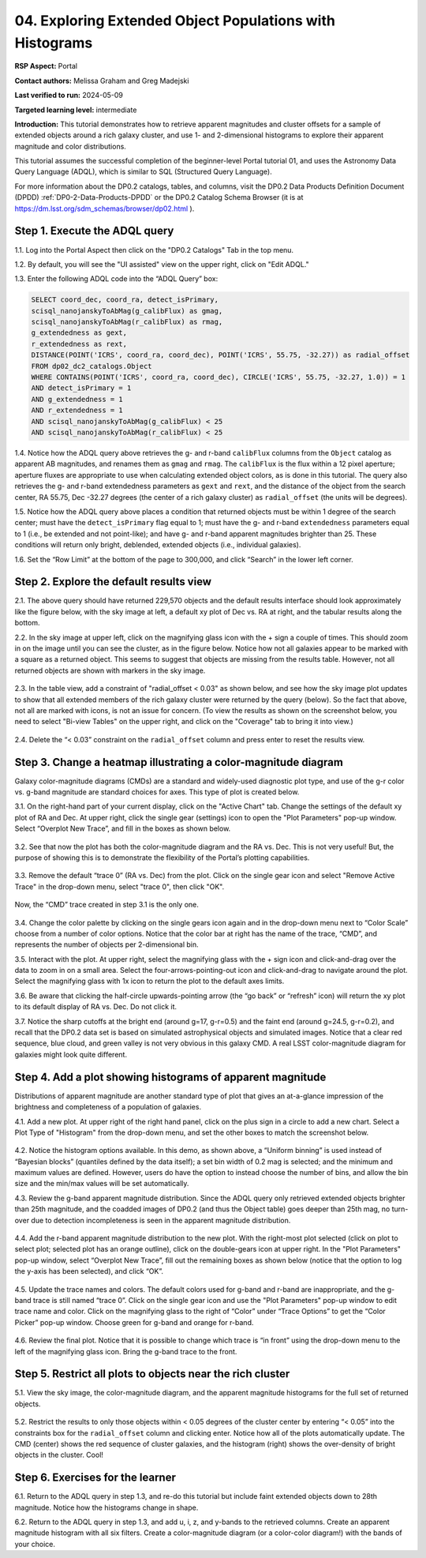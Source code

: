 .. Review the README on instructions to contribute.
.. Review the style guide to keep a consistent approach to the documentation.
.. Static objects, such as figures, should be stored in the _static directory. Review the _static/README on instructions to contribute.
.. Do not remove the comments that describe each section. They are included to provide guidance to contributors.
.. Do not remove other content provided in the templates, such as a section. Instead, comment out the content and include comments to explain the situation. For example:
	- If a section within the template is not needed, comment out the section title and label reference. Do not delete the expected section title, reference or related comments provided from the template.
    - If a file cannot include a title (surrounded by ampersands (#)), comment out the title from the template and include a comment explaining why this is implemented (in addition to applying the ``title`` directive).

.. This is the label that can be used for cross referencing this file.
.. Recommended title label format is "Directory Name"-"Title Name" -- Spaces should be replaced by hyphens.
.. _Tutorials-Examples-DP0-2-Portal-4:
.. Each section should include a label for cross referencing to a given area.
.. Recommended format for all labels is "Title Name"-"Section Name" -- Spaces should be replaced by hyphens.
.. To reference a label that isn't associated with an reST object such as a title or figure, you must include the link and explicit title using the syntax :ref:`link text <label-name>`.
.. A warning will alert you of identical labels during the linkcheck process.

#########################################################
04. Exploring Extended Object Populations with Histograms
#########################################################

.. This section should provide a brief, top-level description of the page.

**RSP Aspect:** Portal

**Contact authors:** Melissa Graham and Greg Madejski

**Last verified to run:** 2024-05-09

**Targeted learning level:** intermediate

**Introduction:** This tutorial demonstrates how to retrieve apparent magnitudes and cluster offsets for a sample of 
extended objects around a rich galaxy cluster, and use 1- and 2-dimensional histograms to explore their apparent magnitude and color distributions.

This tutorial assumes the successful completion of the beginner-level Portal tutorial 01, and uses the 
Astronomy Data Query Language (ADQL), which is similar to SQL (Structured Query Language).

For more information about the DP0.2 catalogs, tables, and columns, visit the DP0.2 Data Products Definition Document (DPDD) 
:ref:`DP0-2-Data-Products-DPDD` or the DP0.2 Catalog Schema Browser (it is at https://dm.lsst.org/sdm_schemas/browser/dp02.html ).  

.. _DP0-2-Portal-Histogram-Step-1:

Step 1.  Execute the ADQL query
===============================

1.1.  Log into the Portal Aspect then click on the "DP0.2 Catalogs" Tab in the top menu.

1.2. By default, you will see the "UI assisted" view on the upper right, click on "Edit ADQL."  

1.3. Enter the following ADQL code into the “ADQL Query” box:  

.. code-block:: SQL 

   SELECT coord_dec, coord_ra, detect_isPrimary, 
   scisql_nanojanskyToAbMag(g_calibFlux) as gmag, 
   scisql_nanojanskyToAbMag(r_calibFlux) as rmag, 
   g_extendedness as gext, 
   r_extendedness as rext, 
   DISTANCE(POINT('ICRS', coord_ra, coord_dec), POINT('ICRS', 55.75, -32.27)) as radial_offset 
   FROM dp02_dc2_catalogs.Object 
   WHERE CONTAINS(POINT('ICRS', coord_ra, coord_dec), CIRCLE('ICRS', 55.75, -32.27, 1.0)) = 1 
   AND detect_isPrimary = 1 
   AND g_extendedness = 1 
   AND r_extendedness = 1 
   AND scisql_nanojanskyToAbMag(g_calibFlux) < 25 
   AND scisql_nanojanskyToAbMag(r_calibFlux) < 25 

1.4. Notice how the ADQL query above retrieves the g- and r-band ``calibFlux`` columns from the ``Object`` catalog as apparent 
AB magnitudes, and renames them as ``gmag`` and ``rmag``. 
The ``calibFlux`` is the flux within a 12 pixel aperture; aperture fluxes are appropriate to use when calculating extended 
object colors, as is done in this tutorial.  
The query also retrieves the g- and r-band extendedness parameters as ``gext`` and ``rext``, and the distance of the object 
from the search center, RA 55.75, Dec -32.27 degrees (the center of a rich galaxy cluster) as ``radial_offset`` 
(the units will be degrees).

1.5. Notice how the ADQL query above places a condition that returned objects must be within 1 degree of the search center; 
must have the ``detect_isPrimary`` flag equal to 1; must have the g- and r-band ``extendedness`` parameters equal to 1 (i.e., 
be extended and not point-like); and have g- and r-band apparent magnitudes brighter than 25. 
These conditions will return only bright, deblended, extended objects (i.e., individual galaxies).

1.6. Set the “Row Limit” at the bottom of the page to 300,000, and click “Search” in the lower left corner.  

.. figure:: /_static/portal_tut_04_step01_06.png
	:name: portal_tut_04_step01_06
	:alt: Screenshot of the Portal Aspect's ADQL query entry page, showing the query given above pasted into the query box and the Search button at lower left.


.. _DP0-2-Portal-Histogram-Step-2:

Step 2.  Explore the default results view
==========================================

2.1. The above query should have returned 229,570 objects and the default results interface should look approximately like 
the figure below, with the sky image at left, a default xy plot of Dec vs. RA at right, and the tabular results along the bottom.

2.2. In the sky image at upper left, click on the magnifying glass icon with the + sign a couple of times.
This should zoom in on the image until you can see the cluster, as in the figure below.
Notice how not all galaxies appear to be marked with a square as a returned object. 
This seems to suggest that objects are missing from the results table.
However, not all returned objects are shown with markers in the sky image.

.. figure:: /_static/portal_tut04_step02_02.png
	:name: portal_tut04_step02_02
	:alt: Screenshot of the default results view that appears after clicking the search button.

2.3. In the table view, add a constraint of "radial_offset < 0.03" as shown below, and see how the sky image plot updates 
to show that all extended members of the rich galaxy cluster were returned by the query (below).  
So the fact that above, not all are marked with icons, is not an issue for concern.  
(To view the results as shown on the screenshot below, you need to select "Bi-view Tables" on the upper right, 
and click on the "Coverage" tab to bring it into view.)  

.. figure:: /_static/portal_tut04_step02_03.png
	:name: portal_tut04_step02_03
	:alt: The sky image view of the galaxy cluster, with purple squares marking all objects within 0.03 degrees of the center.

2.4. Delete the “< 0.03” constraint on the ``radial_offset`` column and press enter to reset the results view.

.. _DP0-2-Portal-Histogram-Step-3:

Step 3.  Change a heatmap illustrating a color-magnitude diagram
================================================================

Galaxy color-magnitude diagrams (CMDs) are a standard and widely-used diagnostic plot type, and use of the g-r color 
vs. g-band magnitude are standard choices for axes. 
This type of plot is created below.  

3.1. On the right-hand part of your current display, click on the "Active Chart" tab.  
Change the settings of the default xy plot of RA and Dec. 
At upper right, click the single gear (settings) icon to open the "Plot Parameters" pop-up window. 
Select “Overplot New Trace”, and fill in the boxes as shown below.

.. figure:: /_static/portal_tut04_step03_01.png
	:width: 300
	:name: portal_tut04_step03_01
	:alt: A screenshot of the plot parameters pop-up window showing how the parameters should be set to create the heatmap.



3.2. See that now the plot has both the color-magnitude diagram and the RA vs. Dec. 
This is not very useful!  
But, the purpose of showing this is to demonstrate the flexibility of the Portal’s plotting capabilities.

.. figure:: /_static/portal_tut04_step03_02.png
	:name: portal_tut04_step03_02
	:alt: A screenshot of the initial plot with two heatmaps, the original coordinates heatmap and the color-magnitude heatmap.
	
3.3. Remove the default “trace 0” (RA vs. Dec) from the plot. 
Click on the single gear icon and select "Remove Active Trace" in the drop-down menu, select "trace 0", then click "OK".

.. figure:: /_static/portal_tut04_step03_03a.png
	:name: portal_tut04_step03_03b
	:alt: A screenshot of the color-magnitude heatmap in grayscale.


Now, the “CMD” trace created in step 3.1 is the only one.

.. figure:: /_static/portal_tut04_step03_03b.png
	:name: portal_tut04_step03_03b
	:alt: A screenshot of the color-magnitude heatmap in grayscale.
	
3.4. Change the color palette by  
clicking on the single gears icon again and in the drop-down menu next to “Color Scale” choose from a number of color options. 
Notice that the color bar at right has the name of the trace, “CMD”, and represents the number of objects per 2-dimensional bin.


3.5. Interact with the plot. 
At upper right, select the magnifying glass with the + sign icon and click-and-drag over the data to zoom in on a small area. 
Select the four-arrows-pointing-out icon and click-and-drag to navigate around the plot. 
Select the magnifying glass with 1x icon to return the plot to the default axes limits.

3.6. Be aware that clicking the half-circle upwards-pointing arrow (the “go back” or “refresh” icon) will return the xy plot to 
its default 
display of RA vs. Dec. 
Do not click it.

3.7. Notice the sharp cutoffs at the bright end (around g=17, g-r=0.5) and the faint end (around g=24.5, g-r=0.2), and recall 
that the DP0.2 data set is based on simulated astrophysical objects and simulated images. 
Notice that a clear red sequence, blue cloud, and green valley is not very obvious in this galaxy CMD. 
A real LSST color-magnitude diagram for galaxies might look quite different.

.. _DP0-2-Portal-Histogram-Step-4:

Step 4.  Add a plot showing histograms of apparent magnitude
============================================================

Distributions of apparent magnitude are another standard type of plot that gives an at-a-glance impression of the brightness and 
completeness of a population of galaxies.

4.1. Add a new plot. At upper right of the right hand panel, click on the plus sign in a circle to add a new chart.
Select a Plot Type of "Histogram" from the drop-down menu, and set the other boxes to match the screenshot below. 

.. figure:: /_static/portal_tut04_step04_01.png
	:width: 300
	:name: portal_tut04_step04_01
	:alt: A screenshot of the plot parameters pop-up window showing how the parameters should be set to create the histogram.

4.2. Notice the histogram options available. 
In this demo, as shown above, a “Uniform binning” is used instead of “Bayesian blocks” (quantiles defined by the data itself); 
a set bin width of 0.2 mag is selected; and the minimum and maximum values are defined. 
However, users do have the option to instead choose the number of bins, and allow the bin size and the min/max values will be set automatically.

4.3. Review the g-band apparent magnitude distribution. 
Since the ADQL query only retrieved extended objects brighter than 25th magnitude, and the coadded images of DP0.2 (and thus the 
Object table) goes deeper than 25th mag, no turn-over due to detection incompleteness is seen in the apparent magnitude distribution. 

.. figure:: /_static/portal_tut04_step04_03.png
	:name: portal_tut04_step04_03
	:alt: A screenshot of the portal's results view showing both the color-magnitude heatmap and the magnitude histogram.

4.4. Add the r-band apparent magnitude distribution to the new plot. 
With the right-most plot selected (click on plot to select plot; selected plot has an orange outline), click on the double-gears icon 
at upper right. 
In the "Plot Parameters" pop-up window, select “Overplot New Trace”, fill out the remaining boxes as shown below (notice that the 
option to log the y-axis has been selected), and click “OK”.

.. figure:: /_static/portal_tut04_step04_04.png
	:name: portal_tut04_step04_04
	:alt: A screenshot of the plot parameters pop-up window showing how to overplot a new trace and add the r-band histogram.

4.5. Update the trace names and colors. 
The default colors used for g-band and r-band are inappropriate, and the g-band trace is still named “trace 0”. 
Click on the single gear icon and use the "Plot Parameters" pop-up window to edit trace name and color. 
Click on the magnifying glass to the right of “Color” under “Trace Options” to get the “Color Picker” pop-up window. 
Choose green for g-band and orange for r-band.

.. figure:: /_static/portal_tut04_step04_05.png
	:name: portal_tut04_step04_05
	:alt: A screenshot of the plot parameters and color picker pop-up windows showing how to adjust the visual aspects of the histograms.

4.6. Review the final plot. 
Notice that it is possible to change which trace is “in front” using the drop-down menu to the left of the magnifying glass icon. 
Bring the g-band trace to the front.

.. figure:: /_static/portal_tut04_step04_06.png
	:width: 300
	:name: portal_tut04_step04_06
	:alt: A screenshot of the final histogram, showing both r-band and g-band magnitude distributions.

Step 5.  Restrict all plots to objects near the rich cluster
============================================================

5.1. View the sky image, the color-magnitude diagram, and the apparent magnitude histograms for the full set of returned objects.

.. figure:: /_static/portal_tut04_step05_01.png
	:name: portal_tut04_step05_01
	:alt: A screenshot of the portal's results view showing both the color-magnitude heatmap and the magnitude histograms for all galaxies returned by the original search.

5.2. Restrict the results to only those objects within < 0.05 degrees of the cluster center by entering “< 0.05” into the constraints 
box for the ``radial_offset`` column and clicking enter. 
Notice how all of the plots automatically update. 
The CMD (center) shows the red sequence of cluster galaxies, and the histogram (right) shows the over-density of bright objects 
in the cluster. 
Cool!

.. figure:: /_static/portal_tut04_step05_02.png
	:name: portal_tut04_step05_02
	:alt: A screenshot of the portal's results view showing both the color-magnitude heatmap and the magnitude histograms for all galaxies within 0.03 degrees of the original search coordinates.

Step 6.  Exercises for the learner
==================================

6.1. Return to the ADQL query in step 1.3, and re-do this tutorial but include faint extended objects down to 28th magnitude. 
Notice how the histograms change in shape.

6.2. Return to the ADQL query in step 1.3, and add u, i, z, and y-bands to the retrieved columns. 
Create an apparent magnitude histogram with all six filters. 
Create a color-magnitude diagram (or a color-color diagram!) with the bands of your choice.

